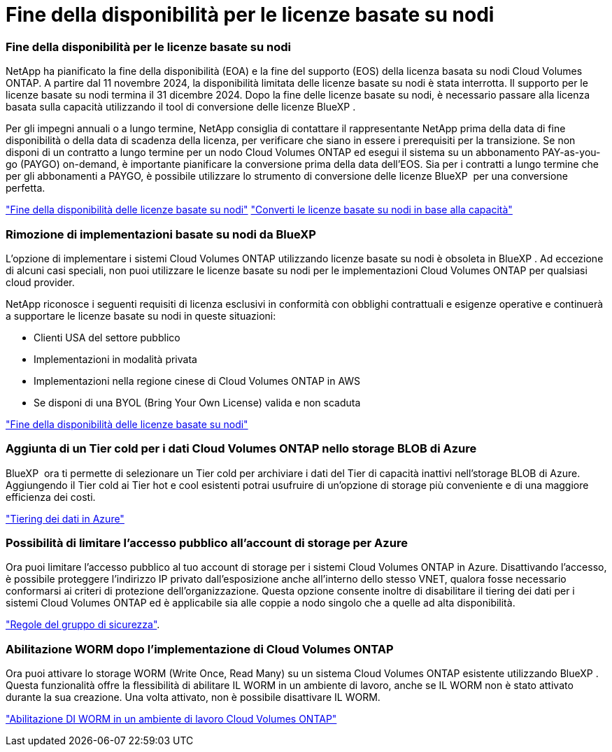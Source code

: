 = Fine della disponibilità per le licenze basate su nodi
:allow-uri-read: 




=== Fine della disponibilità per le licenze basate su nodi

NetApp ha pianificato la fine della disponibilità (EOA) e la fine del supporto (EOS) della licenza basata su nodi Cloud Volumes ONTAP. A partire dal 11 novembre 2024, la disponibilità limitata delle licenze basate su nodi è stata interrotta. Il supporto per le licenze basate su nodi termina il 31 dicembre 2024. Dopo la fine delle licenze basate su nodi, è necessario passare alla licenza basata sulla capacità utilizzando il tool di conversione delle licenze BlueXP .

Per gli impegni annuali o a lungo termine, NetApp consiglia di contattare il rappresentante NetApp prima della data di fine disponibilità o della data di scadenza della licenza, per verificare che siano in essere i prerequisiti per la transizione. Se non disponi di un contratto a lungo termine per un nodo Cloud Volumes ONTAP ed esegui il sistema su un abbonamento PAY-as-you-go (PAYGO) on-demand, è importante pianificare la conversione prima della data dell'EOS. Sia per i contratti a lungo termine che per gli abbonamenti a PAYGO, è possibile utilizzare lo strumento di conversione delle licenze BlueXP  per una conversione perfetta.

https://docs.netapp.com/us-en/bluexp-cloud-volumes-ontap/concept-licensing.html#end-of-availability-of-node-based-licenses["Fine della disponibilità delle licenze basate su nodi"^] https://docs.netapp.com/us-en/bluexp-cloud-volumes-ontap/task-convert-node-capacity.html["Converti le licenze basate su nodi in base alla capacità"^]



=== Rimozione di implementazioni basate su nodi da BlueXP 

L'opzione di implementare i sistemi Cloud Volumes ONTAP utilizzando licenze basate su nodi è obsoleta in BlueXP . Ad eccezione di alcuni casi speciali, non puoi utilizzare le licenze basate su nodi per le implementazioni Cloud Volumes ONTAP per qualsiasi cloud provider.

NetApp riconosce i seguenti requisiti di licenza esclusivi in conformità con obblighi contrattuali e esigenze operative e continuerà a supportare le licenze basate su nodi in queste situazioni:

* Clienti USA del settore pubblico
* Implementazioni in modalità privata
* Implementazioni nella regione cinese di Cloud Volumes ONTAP in AWS
* Se disponi di una BYOL (Bring Your Own License) valida e non scaduta


https://docs.netapp.com/us-en/bluexp-cloud-volumes-ontap/concept-licensing.html#end-of-availability-of-node-based-licenses["Fine della disponibilità delle licenze basate su nodi"^]



=== Aggiunta di un Tier cold per i dati Cloud Volumes ONTAP nello storage BLOB di Azure

BlueXP  ora ti permette di selezionare un Tier cold per archiviare i dati del Tier di capacità inattivi nell'storage BLOB di Azure. Aggiungendo il Tier cold ai Tier hot e cool esistenti potrai usufruire di un'opzione di storage più conveniente e di una maggiore efficienza dei costi.

https://docs.netapp.com/us-en/bluexp-cloud-volumes-ontap/concept-data-tiering.html#data-tiering-in-azure["Tiering dei dati in Azure"^]



=== Possibilità di limitare l'accesso pubblico all'account di storage per Azure

Ora puoi limitare l'accesso pubblico al tuo account di storage per i sistemi Cloud Volumes ONTAP in Azure. Disattivando l'accesso, è possibile proteggere l'indirizzo IP privato dall'esposizione anche all'interno dello stesso VNET, qualora fosse necessario conformarsi ai criteri di protezione dell'organizzazione. Questa opzione consente inoltre di disabilitare il tiering dei dati per i sistemi Cloud Volumes ONTAP ed è applicabile sia alle coppie a nodo singolo che a quelle ad alta disponibilità.

https://docs.netapp.com/us-en/bluexp-cloud-volumes-ontap/reference-networking-azure.html#security-group-rules["Regole del gruppo di sicurezza"^].



=== Abilitazione WORM dopo l'implementazione di Cloud Volumes ONTAP

Ora puoi attivare lo storage WORM (Write Once, Read Many) su un sistema Cloud Volumes ONTAP esistente utilizzando BlueXP . Questa funzionalità offre la flessibilità di abilitare IL WORM in un ambiente di lavoro, anche se IL WORM non è stato attivato durante la sua creazione. Una volta attivato, non è possibile disattivare IL WORM.

https://docs.netapp.com/us-en/bluexp-cloud-volumes-ontap/concept-worm.html#enabling-worm-on-a-cloud-volumes-ontap-working-environment["Abilitazione DI WORM in un ambiente di lavoro Cloud Volumes ONTAP"^]
